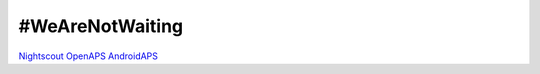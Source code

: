 #WeAreNotWaiting
================

`Nightscout <./Nightscout/index.rst>`_
`OpenAPS <https://openaps.readthedocs.io/en/latest/>`_
`AndroidAPS <http://wiki.androidaps.org>`_
